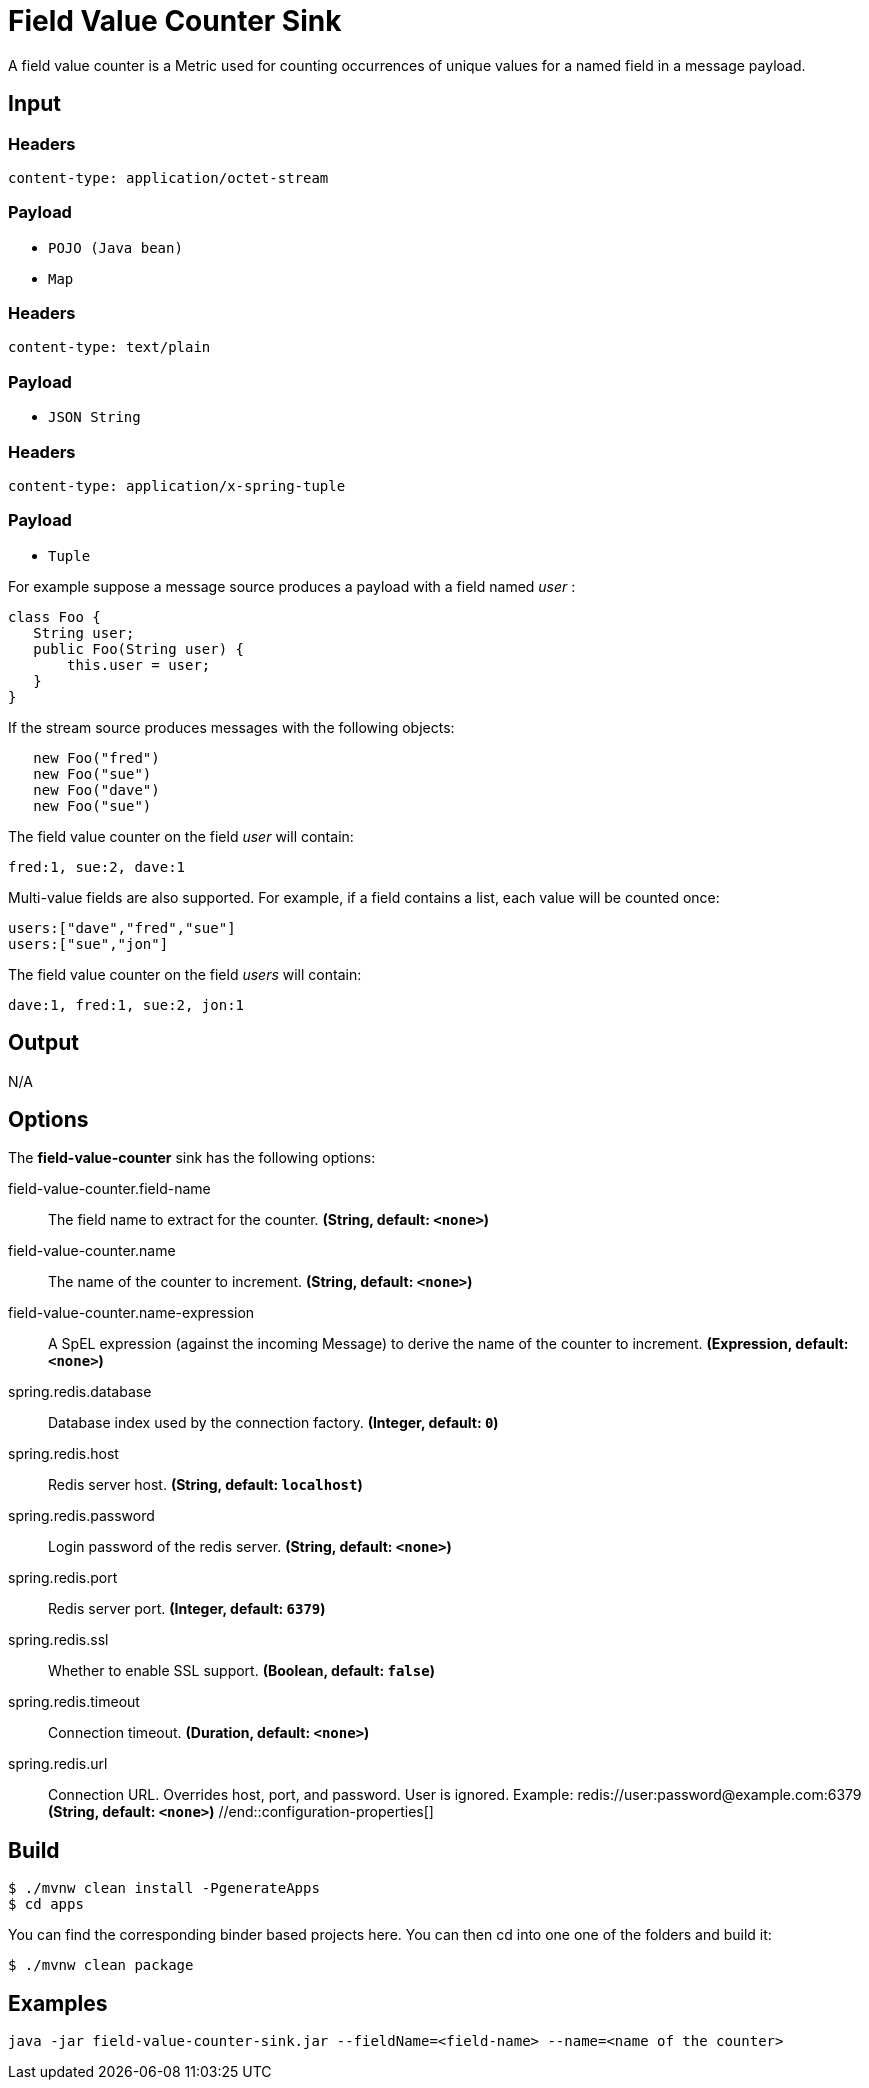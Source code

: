 //tag::ref-doc[]
= Field Value Counter Sink 

A field value counter is a Metric used for counting occurrences of unique values for a named field in a message payload.

== Input

=== Headers

`content-type: application/octet-stream`

=== Payload

* `POJO (Java bean)`
* `Map`

=== Headers

`content-type: text/plain`

=== Payload

* `JSON String`

=== Headers

`content-type: application/x-spring-tuple`

=== Payload

* `Tuple`

For example suppose a message source produces a payload with a field named _user_ :

[source,java]
class Foo {
   String user;
   public Foo(String user) {
       this.user = user;
   }
}

If the stream source produces messages with the following objects:

[source, java]
   new Foo("fred")
   new Foo("sue")
   new Foo("dave")
   new Foo("sue")

The field value counter on the field _user_ will contain:

    fred:1, sue:2, dave:1

Multi-value fields are also supported. For example, if a field contains a list, each value will be counted once:

     users:["dave","fred","sue"]
     users:["sue","jon"]

The field value counter on the field _users_ will contain:

    dave:1, fred:1, sue:2, jon:1

== Output

N/A

== Options

The **$$field-value-counter$$** $$sink$$ has the following options:

//tag::configuration-properties[]
$$field-value-counter.field-name$$:: $$The field name to extract for the counter.$$ *($$String$$, default: `$$<none>$$`)*
$$field-value-counter.name$$:: $$The name of the counter to increment.$$ *($$String$$, default: `$$<none>$$`)*
$$field-value-counter.name-expression$$:: $$A SpEL expression (against the incoming Message) to derive the name of the counter to increment.$$ *($$Expression$$, default: `$$<none>$$`)*
$$spring.redis.database$$:: $$Database index used by the connection factory.$$ *($$Integer$$, default: `$$0$$`)*
$$spring.redis.host$$:: $$Redis server host.$$ *($$String$$, default: `$$localhost$$`)*
$$spring.redis.password$$:: $$Login password of the redis server.$$ *($$String$$, default: `$$<none>$$`)*
$$spring.redis.port$$:: $$Redis server port.$$ *($$Integer$$, default: `$$6379$$`)*
$$spring.redis.ssl$$:: $$Whether to enable SSL support.$$ *($$Boolean$$, default: `$$false$$`)*
$$spring.redis.timeout$$:: $$Connection timeout.$$ *($$Duration$$, default: `$$<none>$$`)*
$$spring.redis.url$$:: $$Connection URL. Overrides host, port, and password. User is ignored. Example:
 redis://user:password@example.com:6379$$ *($$String$$, default: `$$<none>$$`)*
//end::configuration-properties[]

== Build

```
$ ./mvnw clean install -PgenerateApps
$ cd apps
```
You can find the corresponding binder based projects here. You can then cd into one one of the folders and build it:
```
$ ./mvnw clean package
```

== Examples

```
java -jar field-value-counter-sink.jar --fieldName=<field-name> --name=<name of the counter>
```
//end::ref-doc[]
